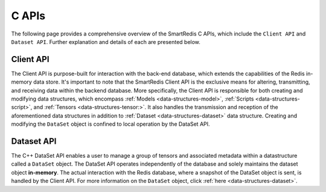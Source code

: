 *******
C APIs
*******

The following page provides a comprehensive overview of the SmartRedis C 
APIs, which include the ``Client API`` and ``Dataset API``. 
Further explanation and details of each are presented below.

Client API
==========

The Client API is purpose-built for interaction with the back-end database, 
which extends the capabilities of the Redis in-memory data store. 
It's important to note that the SmartRedis Client API is the exclusive 
means for altering, transmitting, and receiving data within the backend 
database. More specifically, the Client API is responsible for both 
creating and modifying data structures, which encompass :ref:`Models <data-structures-model>`, 
:ref:`Scripts <data-structures-script>`, and :ref:`Tensors <data-structures-tensor:>`.  
It also handles the transmission and reception of 
the aforementioned data structures in addition to :ref:`Dataset <data-structures-dataset>` 
data structure. Creating and modifying the ``DataSet`` object 
is confined to local operation by the DataSet API.

.. doxygenfile:: c_client.h
   :project: c_client


Dataset API
===========

The C++ DataSet API enables a user to manage a group of tensors 
and associated metadata within a datastructure called a ``DataSet`` object. 
The DataSet API operates independently of the database and solely 
maintains the dataset object **in-memory**. The actual interaction with the Redis database, 
where a snapshot of the DataSet object is sent, is handled by the Client API. For more 
information on the ``DataSet`` object, click :ref:`here <data-structures-dataset>`.

.. doxygenfile:: c_dataset.h
   :project: c_client

